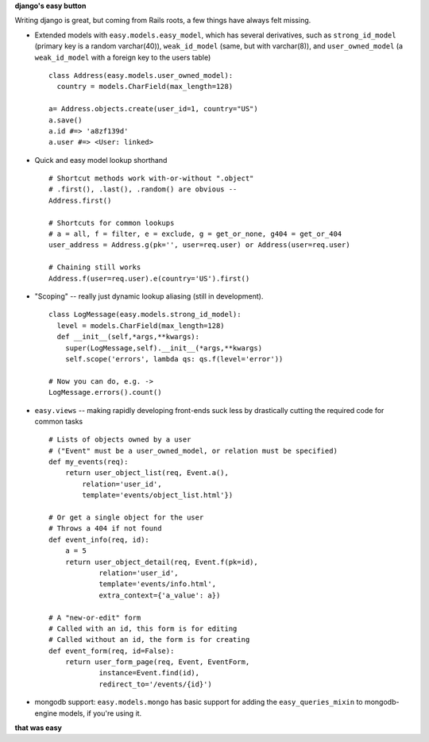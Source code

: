 **django's easy button**

Writing django is great, but coming from Rails roots, a few things have always
felt missing.

- Extended models with ``easy.models.easy_model``, which has several derivatives, such as ``strong_id_model`` (primary key is a random varchar(40)), ``weak_id_model`` (same, but with varchar(8)), and ``user_owned_model`` (a ``weak_id_model`` with a foreign key to the users table)
  ::
    class Address(easy.models.user_owned_model):
      country = models.CharField(max_length=128)

    a= Address.objects.create(user_id=1, country="US")
    a.save()
    a.id #=> 'a8zf139d'
    a.user #=> <User: linked>
- Quick and easy model lookup shorthand
  ::
    # Shortcut methods work with-or-without ".object"
    # .first(), .last(), .random() are obvious --
    Address.first()

    # Shortcuts for common lookups
    # a = all, f = filter, e = exclude, g = get_or_none, g404 = get_or_404
    user_address = Address.g(pk='', user=req.user) or Address(user=req.user)

    # Chaining still works
    Address.f(user=req.user).e(country='US').first()
    
- "Scoping" -- really just dynamic lookup aliasing (still in development).
  ::
    class LogMessage(easy.models.strong_id_model):
      level = models.CharField(max_length=128)
      def __init__(self,*args,**kwargs):
        super(LogMessage,self).__init__(*args,**kwargs)
        self.scope('errors', lambda qs: qs.f(level='error'))

    # Now you can do, e.g. ->
    LogMessage.errors().count() 
        
- ``easy.views`` -- making rapidly developing front-ends suck less
  by drastically cutting the required code for common tasks
  :: 
    # Lists of objects owned by a user
    # ("Event" must be a user_owned_model, or relation must be specified)
    def my_events(req):
        return user_object_list(req, Event.a(), 
            relation='user_id',
            template='events/object_list.html'})

    # Or get a single object for the user
    # Throws a 404 if not found
    def event_info(req, id):
        a = 5
        return user_object_detail(req, Event.f(pk=id),
                relation='user_id',
                template='events/info.html',
                extra_context={'a_value': a})

    # A "new-or-edit" form
    # Called with an id, this form is for editing
    # Called without an id, the form is for creating
    def event_form(req, id=False):
        return user_form_page(req, Event, EventForm, 
                instance=Event.find(id),
                redirect_to='/events/{id}')
- mongodb support: ``easy.models.mongo`` has basic support for adding the
  ``easy_queries_mixin`` to mongodb-engine models, if you're using it.

**that was easy**
